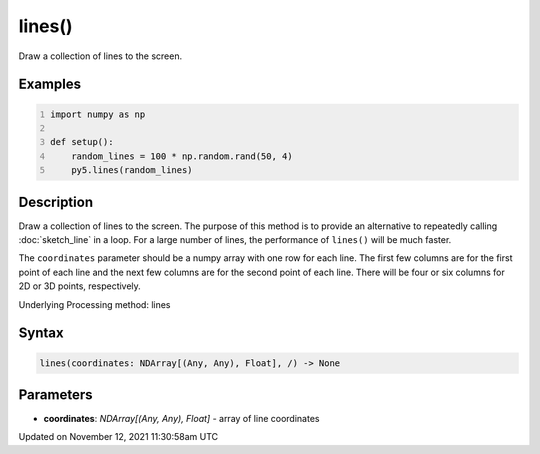 lines()
=======

Draw a collection of lines to the screen.

Examples
--------

.. raw:: html

    <div class="example-table">

.. raw:: html

    <div class="example-row"><div class="example-cell-image">

.. image:: /images/reference/Sketch_lines_0.png
    :alt: example picture for lines()

.. raw:: html

    </div><div class="example-cell-code">

.. code:: python
    :number-lines:

    import numpy as np

    def setup():
        random_lines = 100 * np.random.rand(50, 4)
        py5.lines(random_lines)

.. raw:: html

    </div></div>

.. raw:: html

    </div>

Description
-----------

Draw a collection of lines to the screen. The purpose of this method is to provide an alternative to repeatedly calling :doc:`sketch_line` in a loop. For a large number of lines, the performance of ``lines()`` will be much faster.

The ``coordinates`` parameter should be a numpy array with one row for each line. The first few columns are for the first point of each line and the next few columns are for the second point of each line. There will be four or six columns for 2D or 3D points, respectively.

Underlying Processing method: lines

Syntax
------

.. code:: python

    lines(coordinates: NDArray[(Any, Any), Float], /) -> None

Parameters
----------

* **coordinates**: `NDArray[(Any, Any), Float]` - array of line coordinates


Updated on November 12, 2021 11:30:58am UTC

